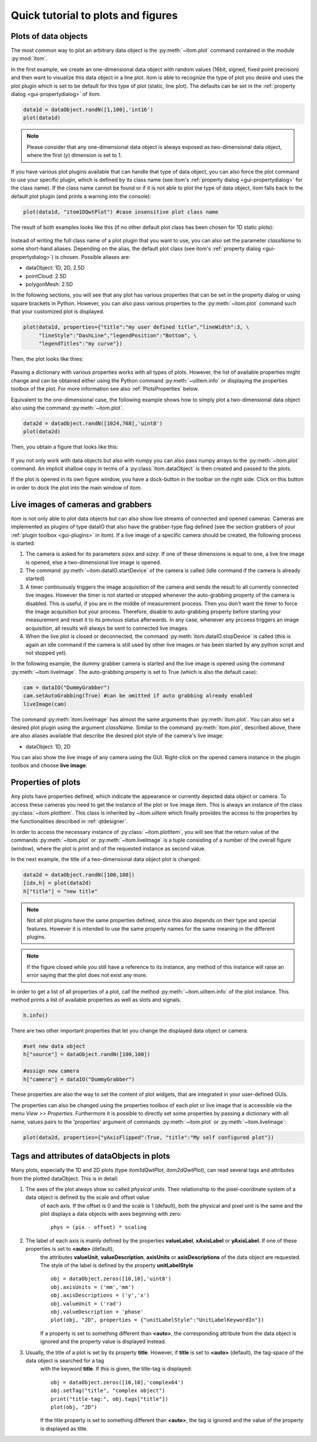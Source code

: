 Quick tutorial to plots and figures
====================================

Plots of data objects
----------------------

The most common way to plot an arbitrary data object is the :py:meth:`~itom.plot` command contained in the module :py:mod:`itom`.

In the first example, we create an one-dimensional data object with random values (16bit, signed, fixed point precision) and then want
to visualize this data object in a line plot. itom is able to recognize the type of plot you desire and uses the plot plugin which is
set to be default for this type of plot (static, line plot). The defaults can be set in the :ref:`property dialog <gui-propertydialog>` of itom.

.. code-block:: python
    
    data1d = dataObject.randN([1,100],'int16')
    plot(data1d)

.. note::
    
    Please consider that any one-dimensional data object is always exposed as two-dimensional data object, where the first (y) dimension is
    set to 1.

If you have various plot plugins available that can handle that type of data object, you can also force the plot command to use your
specific plugin, which is defined by its class name (see itom's :ref:`property dialog <gui-propertydialog>` for the class name). 
If the class name cannot be found or if it is not able to plot the type of data object, itom falls back to the default plot plugin (and prints a warning into the console):

.. code-block:: python
    
    plot(data1d, "itom1DQwtPlot") #case insensitive plot class name

The result of both examples looks like this (if no other default plot class has been chosen for 1D static plots):

.. figure:: images/plot1d.png
    :scale: 100%
    :align: center
    
Instead of writing the full class name of a plot plugin that you want to use, you can also set the parameter *className* to some short-hand aliases.
Depending on the alias, the default plot class (see itom's :ref:`property dialog <gui-propertydialog>`) is chosen. Possible aliases are:

* dataObject: 1D, 2D, 2.5D
* pointCloud: 2.5D
* polygonMesh: 2.5D
    
In the following sections, you will see that any plot has various properties that can be set in the property dialog or using square brackets in Python. However, you can also
pass various properties to the :py:meth:`~itom.plot` command such that your customized plot is displayed.

.. code-block:: python
    
    plot(data1d, properties={"title":"my user defined title","lineWidth":3, \
         "lineStyle":"DashLine","legendPosition":"Bottom", \
         "legendTitles":"my curve"})
         
Then, the plot looks like thies:

.. figure:: images/plot1d_with_properties.png
    :scale: 100%
    :align: center
    
Passing a dictionary with various properties works with all types of plots. However, the list of available properties might change and can be obtained either using the Python
command :py:meth:`~uiItem.info` or displaying the properties toolbox of the plot. For more information see also :ref:`PlotsProperties` below.

Equivalent to the one-dimensional case, the following example shows how to simply plot a two-dimensional data object also using the command
:py:meth:`~itom.plot`.

.. code-block:: python
    
    data2d = dataObject.randN([1024,768],'uint8')
    plot(data2d)

Then, you obtain a figure that looks like this:

.. figure:: images/plot2d.png
    :scale: 100%
    :align: center

If you not only work with data objects but also with numpy you can also pass numpy arrays to the :py:meth:`~itom.plot` command. An implicit shallow
copy in terms of a :py:class:`itom.dataObject` is then created and passed to the plots.

If the plot is opened in its own figure window, you have a dock-button in the toolbar on the right side. Click on this button in order to dock
the plot into the main window of itom.


Live images of cameras and grabbers
------------------------------------

itom is not only able to plot data objects but can also show live streams of connected and opened cameras. Cameras are implemented as plugins of type
dataIO that also have the grabber-type flag defined (see the section grabbers of your :ref:`plugin toolbox <gui-plugins>` in itom). If a live image of a specific camera
should be created, the following process is started:

1. The camera is asked for its parameters *sizex* and *sizey*. If one of these dimensions is equal to one, a live line image is opened, else a two-dimensional live image is opened.
2. The command :py:meth:`~itom.dataIO.startDevice` of the camera is called (idle command if the camera is already started)
3. A timer continuously triggers the image acquisition of the camera and sends the result to all currently connected live images. However the timer is not started or stopped whenever the auto-grabbing property of the camera is disabled. This is useful, if you are in the middle of measurement process. Then you don't want the timer to force the image acquisition but your process. Therefore, disable to auto-grabbing property before starting your measurement and reset it to its previous status afterwards. In any case, whenever any prcoess triggers an image acquisition, all results will always be sent to connected live images.
4. When the live plot is closed or deconnected, the command :py:meth:`itom.dataIO.stopDevice` is called (this is again an idle command if the camera is still used by other live images or has been started by any python script and not stopped yet).

In the following example, the dummy grabber camera is started and the live image is opened using the command :py:meth:`~itom.liveImage`. The auto-grabbing property
is set to True (which is also the default case):

.. code-block:: python
    
    cam = dataIO("DummyGrabber")
    cam.setAutoGrabbing(True) #can be omitted if auto grabbing already enabled
    liveImage(cam)
    
The command :py:meth:`itom.liveImage` has almost the same arguments than :py:meth:`itom.plot`. You can also set a desired plot plugin using the argument *className*.
Similar to the command :py:meth:`itom.plot`, described above, there are also aliases available that describe the desired plot style of the camera's live image:

* dataObject: 1D, 2D

You can also show the live image of any camera using the GUI. Right-click on the opened camera instance in the plugin toolbox and choose **live image**:

.. figure:: images/liveImageGUI.png
    :scale: 100%
    :align: center

.. _PlotsProperties:
    
Properties of plots
-----------------------------

Any plots have properties defined, which indicate the appearance or currently depicted data object or camera. To access these cameras you need to get the
instance of the plot or live image item. This is always an instance of the class :py:class:`~itom.plotItem`. This class is inherited by `~itom.uiItem` which
finally provides the access to the properties by the functionalities described in :ref:`qtdesigner`.

In order to access the necessary instance of :py:class:`~itom.plotItem`, you will see that the return value of the commands :py:meth:`~itom.plot` or :py:meth:`~itom.liveImage`
is a tuple consisting of a number of the overall figure (window), where the plot is print and of the requested instance as second value.

In the next example, the title of a two-dimensional data object plot is changed:

.. code-block:: python
    
    data2d = dataObject.randN([100,100])
    [idx,h] = plot(data2d)
    h["title"] = "new title"

.. note::
    
    Not all plot plugins have the same properties defined, since this also depends on their type and special features. However it is intended to use the same property names
    for the same meaning in the different plugins.

.. note::
    
    If the figure closed while you still have a reference to its instance, any method of this instance will raise an error saying that the plot does not exist any more.

In order to get a list of all properties of a plot, call the method :py:meth:`~itom.uiItem.info` of the plot instance. This method prints a list of available properties as well as
slots and signals.

.. code-block:: python
    
    h.info()

There are two other important properties that let you change the displayed data object or camera:

.. code-block:: python
    
    #set new data object
    h["source"] = dataObject.randN([100,100])
    
    #assign new camera
    h["camera"] = dataIO("DummyGrabber")

These properties are also the way to set the content of plot widgets, that are integrated in your user-defined GUIs.

The properties can also be changed using the properties toolbox of each plot or live image that is accessible via the menu *View >> Properties*. Furthermore it is possible to directly
set some properties by passing a dictionary with all name, values pairs to the 'properties' argument of commands :py:meth:`~itom.plot` or :py:meth:`~itom.liveImage`:

.. code-block:: python  
    
    plot(data2d, properties={"yAxisFlipped":True, "title":"My self configured plot"})

Tags and attributes of dataObjects in plots
----------------------------------------------

Many plots, especially the 1D and 2D plots (type *itom1dQwtPlot*, *itom2dQwtPlot*), can read several tags and attributes from the plotted dataObject. This is in detail:

1. The axes of the plot always show so called *physical units*. Their relationship to the pixel-coordinate system of a data object is defined by the scale and offset value
    of each axis. If the offset is 0 and the scale is 1 (default), both the physical and pixel unit is the same and the plot displays a data objects with axes beginning
    with zero::
        
        phys = (pix - offset) * scaling
    
2. The label of each axis is mainly defined by the properties **valueLabel**, **xAxisLabel** or **yAxisLabel**. If one of these properties is set to **<auto>** (default),
    the attributes **valueUnit**, **valueDescription**, **axisUnits** or **axisDescriptions** of the data object are requested. The style of the label is defined by the property
    **unitLabelStyle** ::
        
        obj = dataObject.zeros([10,10],'uint8')
        obj.axisUnits = ('mm','mm')
        obj.axisDescriptions = ('y','x')
        obj.valueUnit = ('rad')
        obj.valueDescription = 'phase'
        plot(obj, "2D", properties = {"unitLabelStyle":"UnitLabelKeywordIn"})
    
    If a property is set to something different than **<auto>**, the corresponding attribute from the data object is ignored and the property value is displayed instead.
    
3. Usually, the title of a plot is set by its property **title**. However, if **title** is set to **<auto>** (default), the tag-space of the data object is searched for a tag
    with the keyword **title**. If this is given, the title-tag is displayed::
        
        obj = dataObject.zeros([10,10],'complex64')
        obj.setTag("title", "complex object")
        print("title-tag:", obj.tags["title"])
        plot(obj, "2D")
    
    If the title property is set to something different than **<auto>**, the tag is ignored and the value of the property is displayed as title.